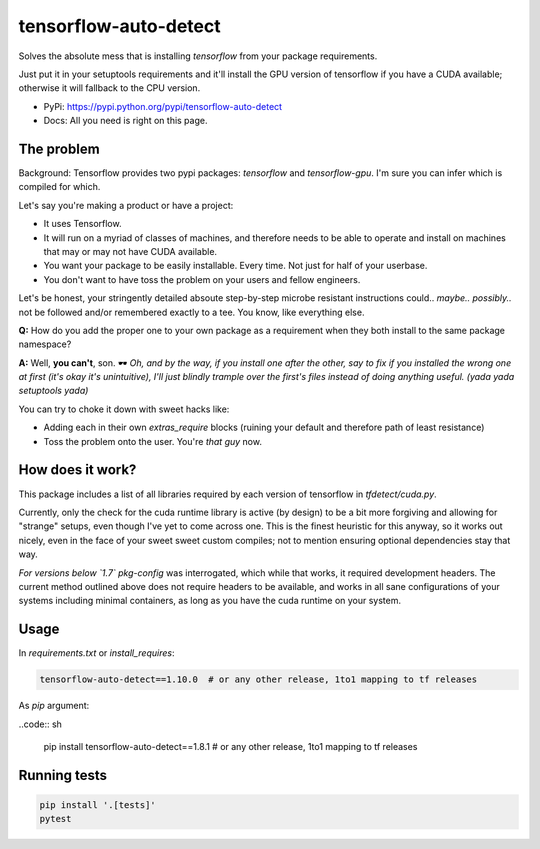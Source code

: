 tensorflow-auto-detect
=============================

Solves the absolute mess that is installing `tensorflow` from your package requirements.

Just put it in your setuptools requirements and it'll install the GPU version of tensorflow if you have a CUDA
available; otherwise it will fallback to the CPU version.

|ci-badge| |coverage-badge|

- PyPi: https://pypi.python.org/pypi/tensorflow-auto-detect
- Docs: All you need is right on this page.


The problem
-----------

Background: Tensorflow provides two pypi packages: `tensorflow` and `tensorflow-gpu`.
I'm sure you can infer which is compiled for which.

Let's say you're making a product or have a project:

- It uses Tensorflow.

- It will run on a myriad of classes of machines, and therefore needs to be able to operate and install on machines that may or may not have CUDA available.

- You want your package to be easily installable. Every time. Not just for half of your userbase.

- You don't want to have toss the problem on your users and fellow engineers.

Let's be honest, your stringently detailed absoute step-by-step microbe resistant instructions could.. *maybe..*
*possibly..* not be followed and/or remembered exactly to a tee. You know, like everything else.

**Q:** How do you add the proper one to your own package as a requirement when they both install to the same package namespace?

**A:** Well, **you can't**, son. 🕶  *Oh, and by the way, if you install one after the other, say to fix if you installed
the wrong one at first (it's okay it's unintuitive), I'll just blindly trample over the first's files instead of doing
anything useful. (yada yada setuptools yada)*

You can try to choke it down with sweet hacks like:

- Adding each in their own `extras_require` blocks
  (ruining your default and therefore path of least resistance)

- Toss the problem onto the user. You're *that guy* now.


How does it work?
-----------------

This package includes a list of all libraries required by each version of tensorflow in `tfdetect/cuda.py`.

Currently, only the check for the cuda runtime library is active (by design) to be a bit more forgiving and allowing for
"strange" setups, even though I've yet to come across one. This is the finest heuristic for this anyway, so it works out
nicely, even in the face of your sweet sweet custom compiles; not to mention ensuring optional dependencies stay that way.

*For versions below `1.7`* `pkg-config` was interrogated, which while that works, it required development headers.
The current method outlined above does not require headers to be available, and works in all sane configurations of
your systems including minimal containers, as long as you have the cuda runtime on your system.


Usage
-----

In `requirements.txt` or `install_requires`:

.. code:: sh

    tensorflow-auto-detect==1.10.0  # or any other release, 1to1 mapping to tf releases

As `pip` argument:

..code:: sh

    pip install tensorflow-auto-detect==1.8.1  # or any other release, 1to1 mapping to tf releases


Running tests
-------------

.. code:: sh

    pip install '.[tests]'
    pytest


.. |ci-badge| image:: https://circleci.com/gh/akatrevorjay/tensorflow-auto-detect.svg?style=svg
   :target: https://circleci.com/gh/akatrevorjay/tensorflow-auto-detect
.. |coverage-badge| image:: https://coveralls.io/repos/akatrevorjay/tensorflow-auto-detect/badge.svg?branch=develop&service=github
   :target: https://coveralls.io/github/akatrevorjay/tensorflow-auto-detect?branch=develop

